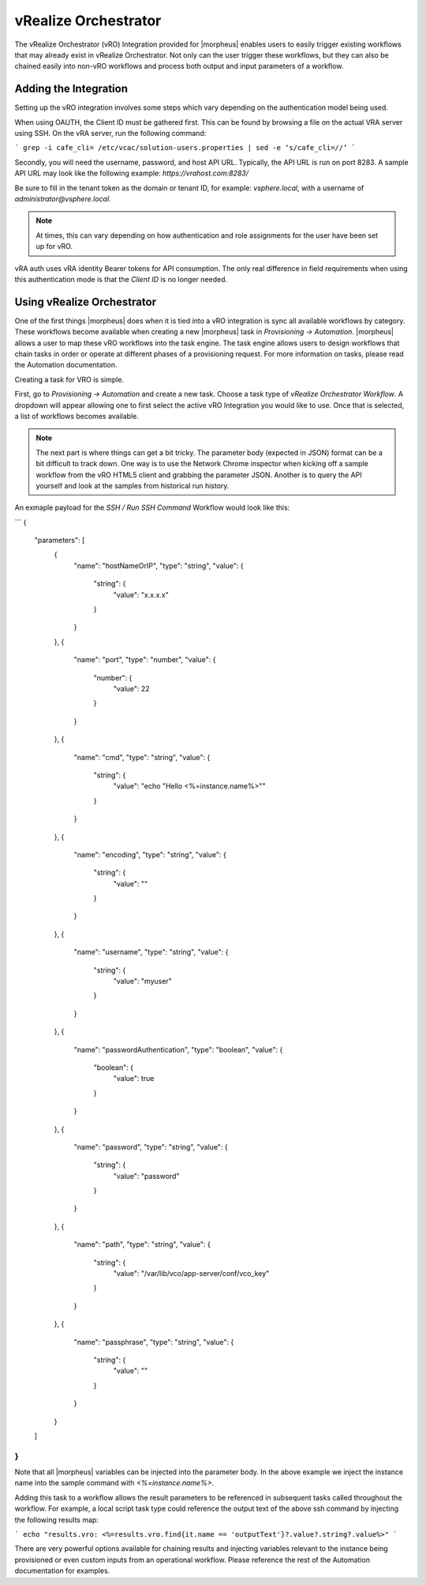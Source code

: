 vRealize Orchestrator
---------------------

The vRealize Orchestrator (vRO) Integration provided for |morpheus| enables users to easily trigger existing workflows that may already exist in vRealize Orchestrator. Not only can the user trigger these workflows, but they can also be chained easily into non-vRO workflows and process both output and input parameters of a workflow.

Adding the Integration
^^^^^^^^^^^^^^^^^^^^^^

Setting up the vRO integration involves some steps which vary depending on the authentication model being used.

When using OAUTH, the Client ID must be gathered first. This can be found by browsing a file on the actual VRA server using SSH. On the vRA server, run the following command:

```
grep -i cafe_cli= /etc/vcac/solution-users.properties | sed -e ‘s/cafe_cli=//’
```

Secondly, you will need the username, password, and host API URL. Typically, the API URL is run on port 8283. A sample API URL may look like the following example: `https://vrahost.com:8283/`

Be sure to fill in the tenant token as the domain or tenant ID, for example: `vsphere.local`, with a username of `administrator@vsphere.local`.

.. NOTE:: At times, this can vary depending on how authentication and role assignments for the user have been set up for vRO.

vRA auth uses vRA identity Bearer tokens for API consumption. The only real difference in field requirements when using this authentication mode is that the `Client ID` is no longer needed.

Using vRealize Orchestrator
^^^^^^^^^^^^^^^^^^^^^^^^^^^

One of the first things |morpheus| does when it is tied into a vRO integration is sync all available workflows by category. These workflows become available when creating a new |morpheus| task in `Provisioning -> Automation`. |morpheus| allows a user to map these vRO workflows into the task engine. The task engine allows users to design workflows that chain tasks in order or operate at different phases of a provisioning request. For more information on tasks, please read the Automation documentation.

Creating a task for VRO is simple.

First, go to `Provisioning -> Automation` and create a new task. Choose a task type of `vRealize Orchestrator Workflow`. A dropdown will appear allowing one to first select the active vRO Integration you would like to use. Once that is selected, a list of workflows becomes available.

.. NOTE:: The next part is where things can get a bit tricky. The parameter body (expected in JSON) format can be a bit difficult to track down. One way is to use the Network Chrome inspector when kicking off a sample workflow from the vRO HTML5 client and grabbing the parameter JSON. Another is to query the API yourself and look at the samples from historical run history.

An exmaple payload for the `SSH / Run SSH Command` Workflow would look like this:

```
{
    "parameters": [
        {
            "name": "hostNameOrIP",
            "type": "string",
            "value": {
                "string": {
                    "value": "x.x.x.x"
                }
            }
        },
        {
            "name": "port",
            "type": "number",
            "value": {
                "number": {
                    "value": 22
                }
            }
        },
        {
            "name": "cmd",
            "type": "string",
            "value": {
                "string": {
                    "value": "echo \"Hello <%=instance.name%>\""
                }
            }
        },
        {
            "name": "encoding",
            "type": "string",
            "value": {
                "string": {
                    "value": ""
                }
            }
        },
        {
            "name": "username",
            "type": "string",
            "value": {
                "string": {
                    "value": "myuser"
                }
            }
        },
        {
            "name": "passwordAuthentication",
            "type": "boolean",
            "value": {
                "boolean": {
                    "value": true
                }
            }
        },
        {
            "name": "password",
            "type": "string",
            "value": {
                "string": {
                    "value": "password"
                }
            }
        },
        {
            "name": "path",
            "type": "string",
            "value": {
                "string": {
                    "value": "\/var\/lib\/vco\/app-server\/conf\/vco_key"
                }
            }
        },
        {
            "name": "passphrase",
            "type": "string",
            "value": {
                "string": {
                    "value": ""
                }
            }
        }
    ]
}
```

Note that all |morpheus| variables can be injected into the parameter body. In the above example we inject the instance name into the sample command with `<%=instance.name%>`.

Adding this task to a workflow allows the result parameters to be referenced in subsequent tasks called throughout the workflow. For example, a local script task type could reference the output text of the above ssh command by injecting the following results map:

```
echo "results.vro: <%=results.vro.find{it.name == 'outputText'}?.value?.string?.value%>"
```

There are very powerful options available for chaining results and injecting variables relevant to the instance being provisioned or even custom inputs from an operational workflow. Please reference the rest of the Automation documentation for examples.
